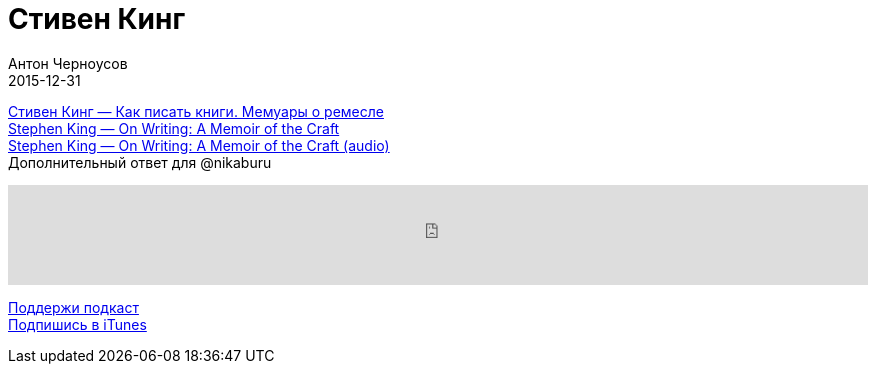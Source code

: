 = Стивен Кинг
Антон Черноусов
2015-12-31
:jbake-type: post
:jbake-status: published
:jbake-tags: Подкаст, Мотивация, Текст
:jbake-summary: Два слова о ремесле из под руки мастера пера.


http://bit.ly/TastyBooks33[Стивен Кинг — Как писать книги. Мемуары о ремесле] +
http://bit.ly/TastyBooks33en[Stephen King — On Writing: A Memoir of the Craft] +
http://bit.ly/TastyBooks33au[Stephen King — On Writing: A Memoir of the Craft (audio)] +
Дополнительный ответ для @nikaburu

++++
<iframe src='https://www.podbean.com/media/player/hxd6t-5b535d?from=yiiadmin' data-link='https://www.podbean.com/media/player/hxd6t-5b535d?from=yiiadmin' height='100' width='100%' frameborder='0' scrolling='no' data-name='pb-iframe-player' ></iframe>
++++

http://bit.ly/TAOPpatron[Поддержи подкаст] +
http://bit.ly/tastybooks[Подпишись в iTunes]




